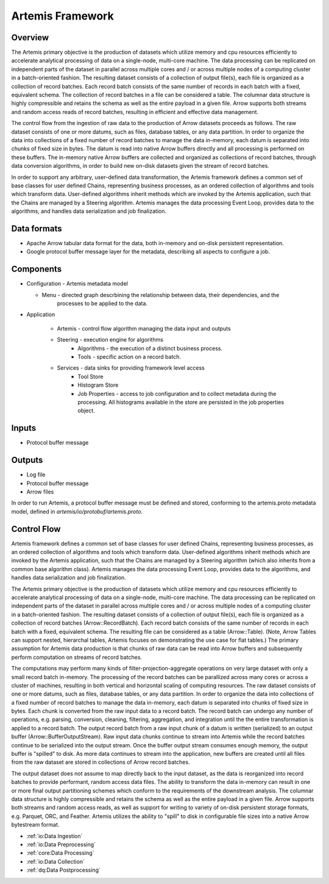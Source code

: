 .. Copyright © Her Majesty the Queen in Right of Canada, as represented
.. by the Minister of Statistics Canada, 2019.
..
.. Licensed under the Apache License, Version 2.0 (the "License");
.. you may not use this file except in compliance with the License.
.. You may obtain a copy of the License at
..
..     http://www.apache.org/licenses/LICENSE-2.0
..
.. Unless required by applicable law or agreed to in writing, software
.. distributed under the License is distributed on an "AS IS" BASIS,
.. WITHOUT WARRANTIES OR CONDITIONS OF ANY KIND, either express or implied.
.. See the License for the specific language governing permissions and
.. limitations under the License.

####################
Artemis Framework
####################

Overview
========
The Artemis primary objective is the production of datasets which utilize memory and cpu resources efficiently 
to accelerate analytical processing of data on a single-node, multi-core machine. The data processing can be 
replicated on independent parts of the dataset in parallel across multiple cores and / or across multiple nodes 
of a computing cluster in a batch-oriented fashion. The resulting dataset consists of a collection of output file(s), 
each file is organized as a collection of record batches. Each record batch consists of the same number of records 
in each batch with a fixed, equivalent schema. The collection of record batches in a file can be considered a table. 
The columnar data structure is highly compressible and retains the schema as well as the entire payload in a given file. 
Arrow supports both streams and random access reads of record batches, resulting in efficient and effective data management.

The control flow from the ingestion of raw data to the production of Arrow datasets proceeds as follows.  
The raw dataset consists of one or more datums, such as files, database tables, or any data partition. 
In order to organize the data into collections of a fixed number of record batches to manage the data in-memory, 
each datum is separated into chunks of fixed size in bytes. The datum is read into native Arrow buffers directly 
and all processing is performed on these buffers. The in-memory native Arrow buffers are collected and organized 
as collections of record batches, through data conversion algorithms, in order to build new on-disk datasets 
given the stream of record batches.

In order to support any arbitrary, user-defined data transformation, the Artemis framework defines a common set of 
base classes for user defined Chains, representing business processes, as an ordered collection of algorithms and 
tools which transform data. User-defined algorithms inherit methods which are invoked by the Artemis application, 
such that the Chains are managed by a Steering algorithm. Artemis manages the data processing Event Loop, 
provides data to the algorithms, and handles data serialization and job finalization. 

Data formats
============

* Apache Arrow tabular data format for the data, both in-memory and on-disk persistent representation.
* Google protocol buffer message layer for the metadata, describing all aspects to configure a job.

Components
==========

* Configuration - Artemis metadata model
    
  * Menu - directed graph descrbining the relationship between data, their dependencies, and the
      processes to be applied to the data.

* Application
    
    * Artemis - control flow algorithm managing the data input and outputs
    * Steering - execution engine for algorithms
        * Algorithms - the execution of a distinct business process.
        * Tools - specific action on a record batch. 
    
    * Services - data sinks for providing framework level access
        * Tool Store 
        * Histogram Store 
        * Job Properties - access to job configuration and to collect metadata during the processing. All
          histograms available in the store are persisted in the job properties object.

Inputs
======

* Protocol buffer message 

Outputs
=======

* Log file
* Protocol buffer message
* Arrow files

In order to run Artemis, a protocol buffer message must be defined and stored, conforming to the
artemis.proto metadata model, defined in `artemis/io/protobuf/artemis.proto`. 

Control Flow
============
Artemis framework defines a common set of base classes for user defined Chains, 
representing business processes, as an ordered collection of algorithms and tools which 
transform data. User-defined algorithms inherit methods which are invoked by the Artemis 
application, such that the Chains are managed by a Steering algorithm (which also inherits 
from a common base algorithm class). Artemis manages the data processing Event Loop, 
provides data to the algorithms, and handles data serialization and job finalization.

The Artemis primary objective is the production of datasets which utilize memory and cpu resources 
efficiently to accelerate analytical processing of data on a single-node, multi-core machine. 
The data processing can be replicated on independent parts of the dataset in parallel across 
multiple cores and / or across multiple nodes of a computing cluster in a batch-oriented fashion. 
The resulting dataset consists of a collection of output file(s), each file is organized as a 
collection of record batches (Arrow::RecordBatch). Each record batch consists of the same number of records 
in each batch with a fixed, equivalent schema. The resulting file can be considered as a table (Arrow::Table). 
(Note, Arrow Tables can support nested, hierarchal tables, Artemis focuses on demonstrating the use case for flat tables.)
The primary assumption for Artemis data production is that chunks of raw data can be read into 
Arrow buffers and subsequently perform computation on streams of record batches. 

The computations may perform many kinds of filter-projection-aggregate operations on very large dataset 
with only a small record batch in-memory. The processing of the record batches can be parallized across 
many cores or across a cluster of machines, resulting in both vertical and horizontal scaling of computing resources.
The raw dataset consists of one or more datums, such as files, database tables, or any data partition. 
In order to organize the data into collections of a fixed number of record batches to manage the data in-memory, 
each datum is separated into chunks of fixed size in bytes. Each chunk is converted from the raw input data to a record batch. 
The record batch can undergo any number of operations, e.g. parsing, conversion, cleaning, filtering, aggregation, 
and integration until the the entire transformation is applied to a record batch. The output record batch from a raw input 
chunk of a datum is written (serialized) to an output buffer (Arrow::BufferOutputStream). Raw input data chunks continue 
to stream into Artemis while the record batches continue to be serialized into the output stream. Once the buffer output stream consumes enough memory, 
the output buffer is "spilled" to disk. As more data continues to stream into the application, new buffers are created until all files from the raw dataset are stored in collections of Arrow record batches.

The output dataset does not assume to map directly back to the input dataset, as the data is reorganized into record batches to provide performant, random access data files. The ability to transform the data in-memory can result in one or more final output partitioning schemes which conform to the requirements of the downstream analysis. The columnar data structure is highly compressible and retains the schema as well as the entire payload in a given file. Arrow supports both streams and random access reads, as well as support for writing to variety of on-disk persistent storage formats, e.g. Parquet, ORC, and Feather. Artemis utilizes the ability to "spill" to disk in configurable file sizes into a native Arrow bytestream format.

* :ref:`io:Data Ingestion`
* :ref:`io:Data Preprocessing`
* :ref:`core:Data Processing`
* :ref:`io:Data Collection`
* :ref:`dq:Data Postprocessing`

